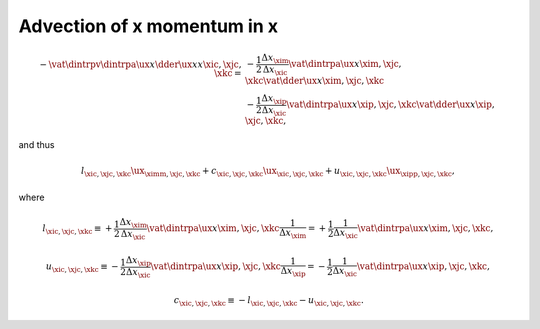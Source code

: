 
.. _impl_adv_x_x:

############################
Advection of x momentum in x
############################

.. math::

   -
   \vat{
      \dintrpv{
         \dintrpa{\ux}{x}
         \dder{\ux}{x}
      }{x}
   }{\xic, \xjc, \xkc}
   =
   &
   -
   \frac{1}{2}
   \frac{\Delta x_{\xim}}{\Delta x_{\xic}}
   \vat{\dintrpa{\ux}{x}}{\xim, \xjc, \xkc}
   \vat{\dder{\ux}{x}}{\xim, \xjc, \xkc} \\
   &
   -
   \frac{1}{2}
   \frac{\Delta x_{\xip}}{\Delta x_{\xic}}
   \vat{\dintrpa{\ux}{x}}{\xip, \xjc, \xkc}
   \vat{\dder{\ux}{x}}{\xip, \xjc, \xkc},

and thus

.. math::

   l_{\xic, \xjc, \xkc} {\ux}_{\ximm, \xjc, \xkc}
   +
   c_{\xic, \xjc, \xkc} {\ux}_{\xic , \xjc, \xkc}
   +
   u_{\xic, \xjc, \xkc} {\ux}_{\xipp, \xjc, \xkc},

where

.. math::

   l_{\xic, \xjc, \xkc}
   \equiv
   + \frac{1}{2} \frac{\Delta x_{\xim}}{\Delta x_{\xic}} \vat{\dintrpa{\ux}{x}}{\xim, \xjc, \xkc} \frac{1}{\Delta x_{\xim}}
   =
   + \frac{1}{2} \frac{1}{\Delta x_{\xic}} \vat{\dintrpa{\ux}{x}}{\xim, \xjc, \xkc},

.. math::

   u_{\xic, \xjc, \xkc}
   \equiv
   - \frac{1}{2} \frac{\Delta x_{\xip}}{\Delta x_{\xic}} \vat{\dintrpa{\ux}{x}}{\xip, \xjc, \xkc} \frac{1}{\Delta x_{\xip}}
   =
   - \frac{1}{2} \frac{1}{\Delta x_{\xic}} \vat{\dintrpa{\ux}{x}}{\xip, \xjc, \xkc},

.. math::

   c_{\xic, \xjc, \xkc}
   \equiv
   -
   l_{\xic, \xjc, \xkc}
   -
   u_{\xic, \xjc, \xkc}.

.. myliteralinclude:: /../../src/fluid/integrate/ux.c
   :language: c
   :tag: ux is transported by ux


